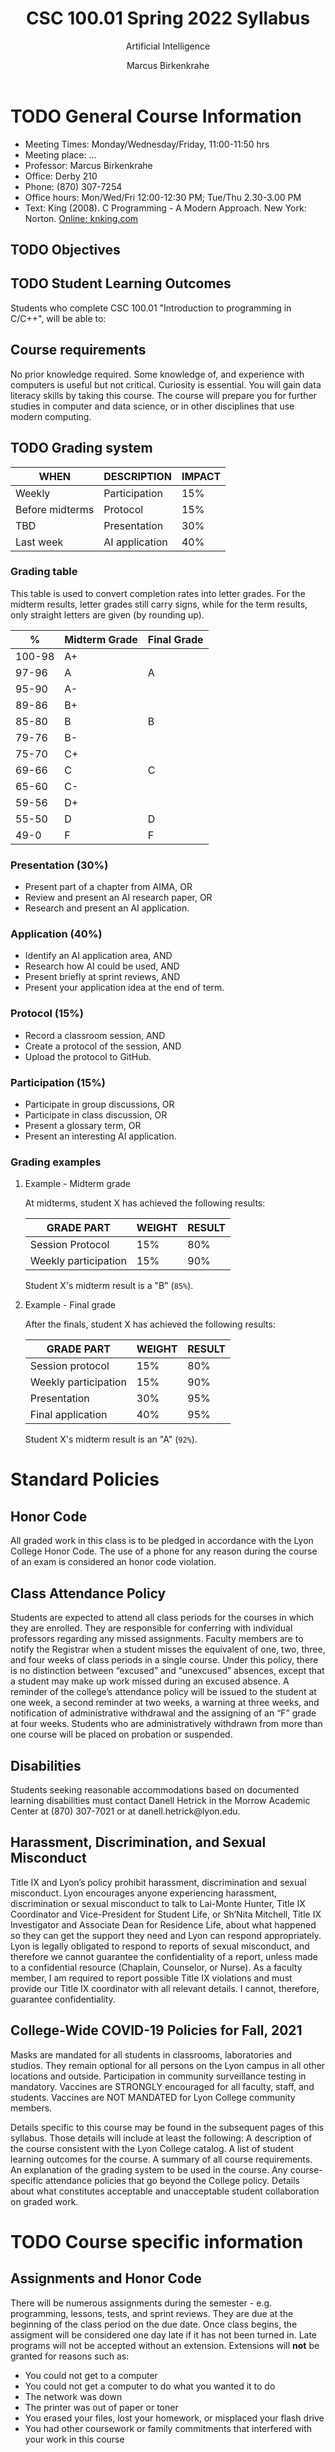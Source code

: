 #+TITLE:CSC 100.01 Spring 2022 Syllabus
#+AUTHOR: Marcus Birkenkrahe
#+SUBTITLE: Artificial Intelligence
#+options: toc:nil
* TODO General Course Information

  * Meeting Times: Monday/Wednesday/Friday, 11:00-11:50 hrs
  * Meeting place: ...
  * Professor: Marcus Birkenkrahe
  * Office: Derby 210
  * Phone: (870) 307-7254
  * Office hours: Mon/Wed/Fri 12:00-12:30 PM; Tue/Thu 2.30-3.00 PM
  * Text: King (2008). C Programming - A Modern Approach. New York:
    Norton. [[http://knking.com/books/c2/index.html][Online: knking.com]]

** TODO Objectives


** TODO Student Learning Outcomes

   Students who complete CSC 100.01 "Introduction to programming in
   C/C++", will be able to:

   
** Course requirements
   
   No prior knowledge required. Some knowledge of, and experience with
   computers is useful but not critical. Curiosity is essential. You
   will gain data literacy skills by taking this course. The course
   will prepare you for further studies in computer and data science,
   or in other disciplines that use modern computing.

** TODO Grading system

   | WHEN            | DESCRIPTION    | IMPACT |
   |-----------------+----------------+--------|
   | Weekly          | Participation  |    15% |
   | Before midterms | Protocol       |    15% |
   | TBD             | Presentation   |    30% |
   | Last week       | AI application |    40% |

*** Grading table

    This table is used to convert completion rates into letter
    grades. For the midterm results, letter grades still carry signs,
    while for the term results, only straight letters are given (by
    rounding up).

    |--------+-----------------+---------------|
    |    *%* | *Midterm Grade* | *Final Grade* |
    |--------+-----------------+---------------|
    | 100-98 | A+              |               |
    |  97-96 | A               | A             |
    |  95-90 | A-              |               |
    |--------+-----------------+---------------|
    |  89-86 | B+              |               |
    |  85-80 | B               | B             |
    |  79-76 | B-              |               |
    |--------+-----------------+---------------|
    |  75-70 | C+              |               |
    |  69-66 | C               | C             |
    |  65-60 | C-              |               |
    |--------+-----------------+---------------|
    |  59-56 | D+              |               |
    |  55-50 | D               | D             |
    |--------+-----------------+---------------|
    |   49-0 | F               | F             |
    |--------+-----------------+---------------|


*** Presentation (30%)

    * Present part of a chapter from AIMA, OR
    * Review and present an AI research paper, OR
    * Research and present an AI application.

*** Application (40%)

    * Identify an AI application area, AND
    * Research how AI could be used, AND
    * Present briefly at sprint reviews, AND
    * Present your application idea at the end of term.

*** Protocol (15%)

    * Record a classroom session, AND
    * Create a protocol of the session, AND
    * Upload the protocol to GitHub.

*** Participation (15%)

    * Participate in group discussions, OR
    * Participate in class discussion, OR
    * Present a glossary term, OR
    * Present an interesting AI application.

*** Grading examples

**** Example - Midterm grade

     At midterms, student X has achieved the following results:

     | GRADE PART           | WEIGHT   | RESULT   |
     |----------------------+----------+----------|
     | Session Protocol     |      15% |      80% |
     | Weekly participation |      15% |      90% |

     # Student X's midterm result is computed as follows:

     # #+begin_src R :session :results output
     #   ## midterm weights (only practice and participation)
     #   weight_m <- c("protocol"=0.5,
     #                 "participation"=0.5)
     #   ## results vector
     #   result_m <- c("protocol"=80,
     #                 "participation"=90)
     #   ## midterm grade
     #   grade_m <-
     #     weight_m["protocol"] * result_m["protocol"] +
     #     weight_m["participation"] * result_m["participation"]
     #   names(grade_m) <- NULL
     #   grade_m
     # #+end_src

     # #+RESULTS:
     # : [1] 85

     Student X's midterm result is a "B" (~85%~).

**** Example - Final grade

     After the finals, student X has achieved the following results:

     | GRADE PART           | WEIGHT | RESULT |
     |----------------------+--------+--------|
     | Session protocol     |    15% |    80% |
     | Weekly participation |    15% |    90% |
     | Presentation         |    30% |    95% |
     | Final application    |    40% |    95% |

     # # Student X's midterm result is computed as follows:

     # #+begin_src R :session :results output
     #   ## full term weight vector according to grading table
     #   weight <- c("presentation"= 0.3,
     #               "application"=0.4,
     #               "protocol"=0.15,
     #               "participation"=0.15)
     #   ## results vector
     #   result <- c("presentation"=95,
     #               "application"=95,
     #               "protocol"=80,
     #               "participation"=90)
     #   ## midterm grade
     #   grade <-
     #     weight["presentation"] * result["presentation"] +
     #     weight["application"] * result["application"] +
     #     weight["protocol"] * result["protocol"] +
     #     weight["participation"] * result["participation"]
     #   names(grade) <- NULL
     #   grade
     # #+end_src

     # #+RESULTS:
     # : [1] 92

     Student X's midterm result is an "A" (~92%~).

* Standard Policies
** Honor Code

   All graded work in this class is to be pledged in accordance with
   the Lyon College Honor Code. The use of a phone for any reason
   during the course of an exam is considered an honor code
   violation.

** Class Attendance Policy

   Students are expected to attend all class periods for the courses
   in which they are enrolled. They are responsible for conferring
   with individual professors regarding any missed
   assignments. Faculty members are to notify the Registrar when a
   student misses the equivalent of one, two, three, and four weeks
   of class periods in a single course. Under this policy, there is
   no distinction between “excused” and “unexcused” absences, except
   that a student may make up work missed during an excused
   absence. A reminder of the college’s attendance policy will be
   issued to the student at one week, a second reminder at two weeks,
   a warning at three weeks, and notification of administrative
   withdrawal and the assigning of an “F” grade at four
   weeks. Students who are administratively withdrawn from more than
   one course will be placed on probation or suspended.

** Disabilities

   Students seeking reasonable accommodations based on documented
   learning disabilities must contact Danell Hetrick in the Morrow
   Academic Center at (870) 307-7021 or at danell.hetrick@lyon.edu.

** Harassment, Discrimination, and Sexual Misconduct

   Title IX and Lyon’s policy prohibit harassment, discrimination and
   sexual misconduct. Lyon encourages anyone experiencing harassment,
   discrimination or sexual misconduct to talk to Lai-Monte Hunter,
   Title IX Coordinator and Vice-President for Student Life, or
   Sh’Nita Mitchell, Title IX Investigator and Associate Dean for
   Residence Life, about what happened so they can get the support
   they need and Lyon can respond appropriately.  Lyon is legally
   obligated to respond to reports of sexual misconduct, and
   therefore we cannot guarantee the confidentiality of a report,
   unless made to a confidential resource (Chaplain, Counselor, or
   Nurse). As a faculty member, I am required to report possible
   Title IX violations and must provide our Title IX coordinator with
   all relevant details.  I cannot, therefore, guarantee
   confidentiality.

** College-Wide COVID-19 Policies for Fall, 2021

   Masks are mandated for all students in classrooms, laboratories and studios.  They remain optional for all persons on the Lyon campus in all other locations and outside.
   Participation in community surveillance testing in mandatory.
   Vaccines are STRONGLY encouraged for all faculty, staff, and students. Vaccines are NOT MANDATED for Lyon College community members.

   Details specific to this course may be found in the subsequent pages of this syllabus. Those details will include at least the following:
   A description of the course consistent with the Lyon College catalog.
   A list of student learning outcomes for the course.
   A summary of all course requirements.
   An explanation of the grading system to be used in the course.
   Any course-specific attendance policies that go beyond the College policy.
   Details about what constitutes acceptable and unacceptable student collaboration on graded work.

* TODO Course specific information
** Assignments and Honor Code

   There will be numerous assignments during the semester - e.g.
   programming, lessons, tests, and sprint reviews. They are due at
   the beginning of the class period on the due date. Once class
   begins, the assigment will be considered one day late if it has not
   been turned in.  Late programs will not be accepted without an
   extension.  Extensions will *not* be granted for reasons such as:

   * You could not get to a computer
   * You could not get a computer to do what you wanted it to do
   * The network was down
   * The printer was out of paper or toner
   * You erased your files, lost your homework, or misplaced your
     flash drive
   * You had other coursework or family commitments that interfered
     with your work in this course

   Put “Pledged” and a note of any collaboration in the comments of
   any program you turn in. Programming assignments are individual
   efforts, but you may seek assistance from another student or the
   course instructor.  You may not copy someone else’s solution. If
   you are having trouble finishing an assignment, it is far better to
   do your own work and receive a low score than to go through an
   honor trial and suffer the penalties that may be involved.

   What is cheating on an assignment? Here are a few examples:

   * Having someone else write your assignment, in whole or in part
   * Copying an assignment someone else wrote, in whole or in part
   * Collaborating with someone else to the extent that your
     submissions are identifiably very similar, in whole or in part
   * Turning in a submission with the wrong name on it

   What is not cheating?  Here are some examples:

   * Talking to someone in general terms about concepts involved in
     an assignment
   * Asking someone for help with a specific error message or bug in
     your program
   * Getting help with the specifics of language syntax or citation
     style
   * Utilizing information given to you by the instructor

   Any assistance must be clearly explained in the comments at the
   beginning of your submission.  If you have any questions about
   this, please ask or review the policies relating to the Honor Code.

   Absences on Days of Exams:

   Test “make-ups” will only be allowed if arrangements have been
   made prior to the scheduled time.  If you are sick the day of the
   test, please e-mail me or leave a message on my phone before the
   scheduled time, and we can make arrangements when you return.

** Important Dates:

   | DATE           | DESCRIPTION                                |
   |----------------+--------------------------------------------|
   | August 30      | Last day to drop w/o record of a course    |
   | September 6    | Labor day (no classes)                     |
   | October 2-5    | Fall break (no classes)                    |
   | October 6      | Mid-semester grade reports due             |
   | October 13     | Last day to drop a course with a "W" grade |
   | October 20     | Service day on campus (no classes)         |
   | Nobember 24-28 | Thanksgiving Break (no classes)            |
   | December 3     | Last day of class                          |
   | December 6-10  | Final exams                                |
   | December 15    | Final grades due                           |

** Schedule and session content

   | DATE       | AIMA                     | PROJECTS               |
   |------------+--------------------------+------------------------|
   | Wed-18-Aug | Course overview          |                        |
   | Fri-20-Aug |                          |                        |
   |------------+--------------------------+------------------------|
   | Mon-23-Aug | What is AI?              |                        |
   | Wed-25-Aug |                          | Session Protocol 1     |
   | Fri-27-Aug |                          | Session Protocol 2     |
   |------------+--------------------------+------------------------|
   | Mon-30-Aug | History of AI            |                        |
   | Wed-1-Sep  |                          | Session Protocol 3     |
   | Fri-3-Sep  |                          | Session Protocol 4     |
   |------------+--------------------------+------------------------|
   | Mon-6-Sep  | LABOR DAY                |                        |
   | Wed-8-Sep  | State of the Art of AI   |                        |
   | Fri-10-Sep | APPLICATIONS             | 1st sprint review      |
   |------------+--------------------------+------------------------|
   | Mon-13-Sep | Risks and benefits of AI |                        |
   | Wed-15-Sep |                          | Session Protocol 5     |
   | Fri-17-Sep |                          | Session Protocol 6     |
   |------------+--------------------------+------------------------|
   | Mon-20-Sep | Introduction summary     |                        |
   | Wed-22-Sep | Topical Presentation 1   | Session Protocol 7     |
   | Fri-24-Sep | Topical Presentation 2   | Session Protocol 8     |
   |------------+--------------------------+------------------------|
   | Mon-27-Sep |                          | Session Protocol 9     |
   | Wed-29-Sep | Topical Presentation 3   | Session Protocol 10    |
   | Fri-1-Oct  | Topical Presentation 4   | Session Protocol 11    |
   |------------+--------------------------+------------------------|
   | Mon-4-Oct  | FALL BREAK               |                        |
   | Wed-6-Oct  | Topical Presentation 5   | Session Protocol 12(X) |
   | Fri-8-Oct  | APPLICATIONS             | 2nd sprint review      |
   |------------+--------------------------+------------------------|
   | Mon-11-Oct |                          |                        |
   | Wed-13-Oct | Topical Presentation 6   | Session Protocol 13(X) |
   | Fri-15-Oct |                          |                        |
   |------------+--------------------------+------------------------|
   | Mon-18-Oct |                          |                        |
   | Wed-20-Oct | SERVICE DAY              |                        |
   | Fri-22-Oct | Topical Presentation 7   | Session Protocol 14(X) |
   |------------+--------------------------+------------------------|
   | Mon-25-Oct |                          |                        |
   | Wed-27-Oct | Topical Presentation 8   | Session Protocol 15(X) |
   | Fri-29-Oct |                          |                        |
   |------------+--------------------------+------------------------|
   | Mon-1-Nov  |                          |                        |
   | Wed-3-Nov  | Topical Presentation 9   | Session Protocol 16(X) |
   | Fri-5-Nov  | APPLICATIONS             | 3rd sprint review      |
   |------------+--------------------------+------------------------|
   | Mon-8-Nov  |                          |                        |
   | Wed-10-Nov | Topical Presentation 10  | Session Protocol 17(X) |
   | Fri-12-Nov |                          |                        |
   |------------+--------------------------+------------------------|
   | Mon-15-Nov |                          |                        |
   | Wed-17-Nov | Topical Presentation 11  | Session Protocol 18(X) |
   | Fri-19-Nov |                          |                        |
   |------------+--------------------------+------------------------|
   | 22-Nov     |                          |                        |
   | 24-Nov     | THANKSGIVING             |                        |
   | 26-Nov     | THANKSGIVING             |                        |
   |------------+--------------------------+------------------------|
   | 29-Nov     | PROJECT PRESENTATIONS    |                        |
   | 1-Dec      | PROJECT PRESENTATIONS    |                        |
   | 3-Dec      | PROJECT PRESENTATIONS    |                        |
   |------------+--------------------------+------------------------|

   (X) = Extra credit
